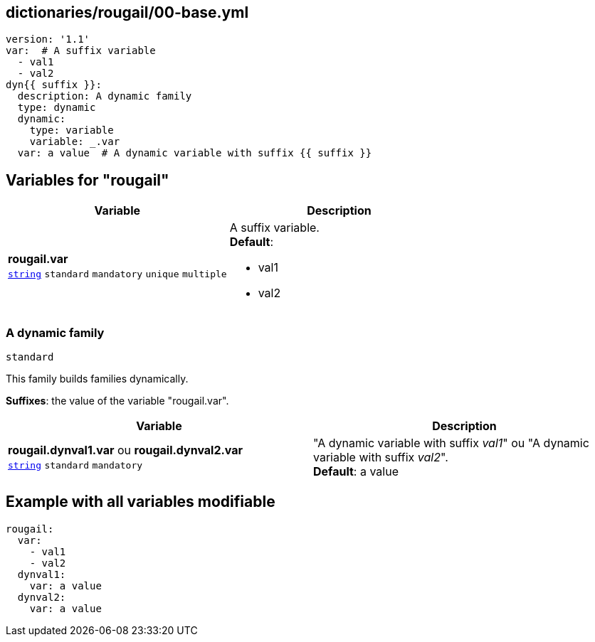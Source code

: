 == dictionaries/rougail/00-base.yml

[,yaml]
----
version: '1.1'
var:  # A suffix variable
  - val1
  - val2
dyn{{ suffix }}:
  description: A dynamic family
  type: dynamic
  dynamic:
    type: variable
    variable: _.var
  var: a value  # A dynamic variable with suffix {{ suffix }}
----
== Variables for "rougail"

[cols="108a,108a",options="header"]
|====
| Variable                                                                                                   | Description                                                                                                
| 
**rougail.var** +
`https://rougail.readthedocs.io/en/latest/variable.html#variables-types[string]` `standard` `mandatory` `unique` `multiple`                                                                                                            | 
A suffix variable. +
**Default**: 

* val1
* val2                                                                                                            
|====

=== A dynamic family

`standard`


This family builds families dynamically.

**Suffixes**: the value of the variable "rougail.var".

[cols="108a,108a",options="header"]
|====
| Variable                                                                                                   | Description                                                                                                
| 
**rougail.dynval1.var** ou **rougail.dynval2.var** +
`https://rougail.readthedocs.io/en/latest/variable.html#variables-types[string]` `standard` `mandatory`                                                                                                            | 
"A dynamic variable with suffix _val1_" ou "A dynamic variable with suffix _val2_". +
**Default**: a value                                                                                                            
|====


== Example with all variables modifiable

[,yaml]
----
rougail:
  var:
    - val1
    - val2
  dynval1:
    var: a value
  dynval2:
    var: a value
----
